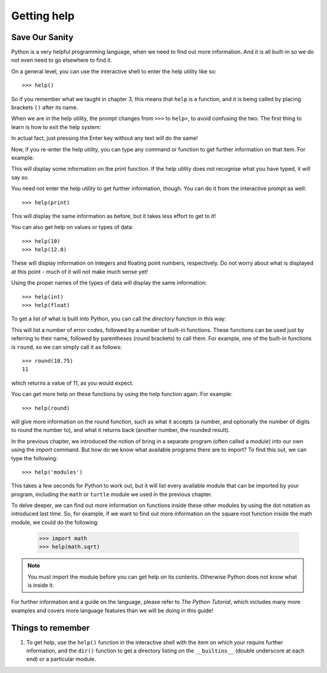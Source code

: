 Getting help
============

Save Our Sanity
---------------

Python is a very helpful programming language, when we need to find out more information.  And it is all built-in so we do not even need to go elsewhere to find it.

On a general level, you can use the interactive shell to enter the help utility like so::

    >>> help()
    
So if you remember what we taught in chapter 3, this means that ``help`` is a function, and it is being called by placing brackets ``()`` after its name.

When we are in the help utility, the prompt changes from ``>>>`` to ``help>``, to avoid confusing the two.  The first thing to learn is how to exit the help system:

.. code:: python
    :pythontest: nooutput

    help> quit
    >>>
    
In actual fact, just pressing the Enter key without any text will do the same!

Now, if you re-enter the help utility, you can type any command or function to get further information on that item.  For example:

.. code::
    :pythontest: nooutput

    >>> help()
    help> print

This will display some information on the print function.  If the help utility does not recognise what you have typed, it will say so.

You need not enter the help utility to get further information, though.  You can do it from the interactive prompt as well::

    >>> help(print)
    
This will display the same information as before, but it takes less effort to get to it!

You can also get help on values or types of data::

    >>> help(10)
    >>> help(12.8)
    
These will display information on integers and floating point numbers, respectively.  Do not worry about what is displayed at this point - much of it will not make much sense yet!

Using the proper names of the types of data will display the same information::

    >>> help(int)
    >>> help(float)

To get a list of what is built into Python, you can call the *directory* function in this way:

.. code::
    :pythontest: nooutput

    >>> dir(__builtins__)
    ['__class__', '__contains__', '__delattr__', '__delitem__', '__dir__',
     '__doc__', '__eq__', '__format__', '__ge__', '__getattribute__',
     '__getitem__', '__gt__', '__hash__', '__init__', '__iter__', '__le__',
     '__len__', '__lt__', '__ne__', '__new__', '__reduce__', '__reduce_ex__',
     '__repr__', '__setattr__', '__setitem__', '__sizeof__', '__str__',
     '__subclasshook__', 'clear', 'copy', 'fromkeys', 'get', 'items',
     'keys', 'pop', 'popitem', 'setdefault', 'update', 'values']
    
This will list a number of error codes, followed by a number of built-in functions.  These functions can be used just by referring to their name, followed by parentheses (round brackets) to call them.  For example, one of the built-in functions is ``round``, so we can simply call it as follows::

    >>> round(10.75)
    11
     
which returns a value of 11, as you would expect.

You can get more help on these functions by using the help function again.  For example::

    >>> help(round)
    
will give more information on the round function, such as what it accepts (a number, and optionally the number of digits to round the number to), and what it returns back (another number, the rounded result).

In the previous chapter, we introduced the notion of bring in a separate program (often called a *module*) into our own using the *import* command.  But how do we know what available programs there are to import?  To find this out, we can type the following::

    >>> help('modules')
    
This takes a few seconds for Python to work out, but it will list every available module that can be imported by your program, including the ``math`` or ``turtle`` module we used in the previous chapter.

To delve deeper, we can find out more information on functions inside these other modules by using the dot notation as introduced last time.  So, for example, if we want to find out more information on the square root function inside the math module, we could do the following:

    >>> import math
    >>> help(math.sqrt)
    
.. note:: You must import the module before you can get help on its contents.  Otherwise Python does not know what is inside it.

For further information and a guide on the language, please refer to *The Python Tutorial*, which includes many more examples and covers more language features than we will be doing in this guide!

Things to remember
------------------

1. To get help, use the ``help()`` function in the interactive shell with the item on which your require further information, and the ``dir()`` function to get a directory listing on the ``__builtins__`` (double underscore at each end) or a particular module.
